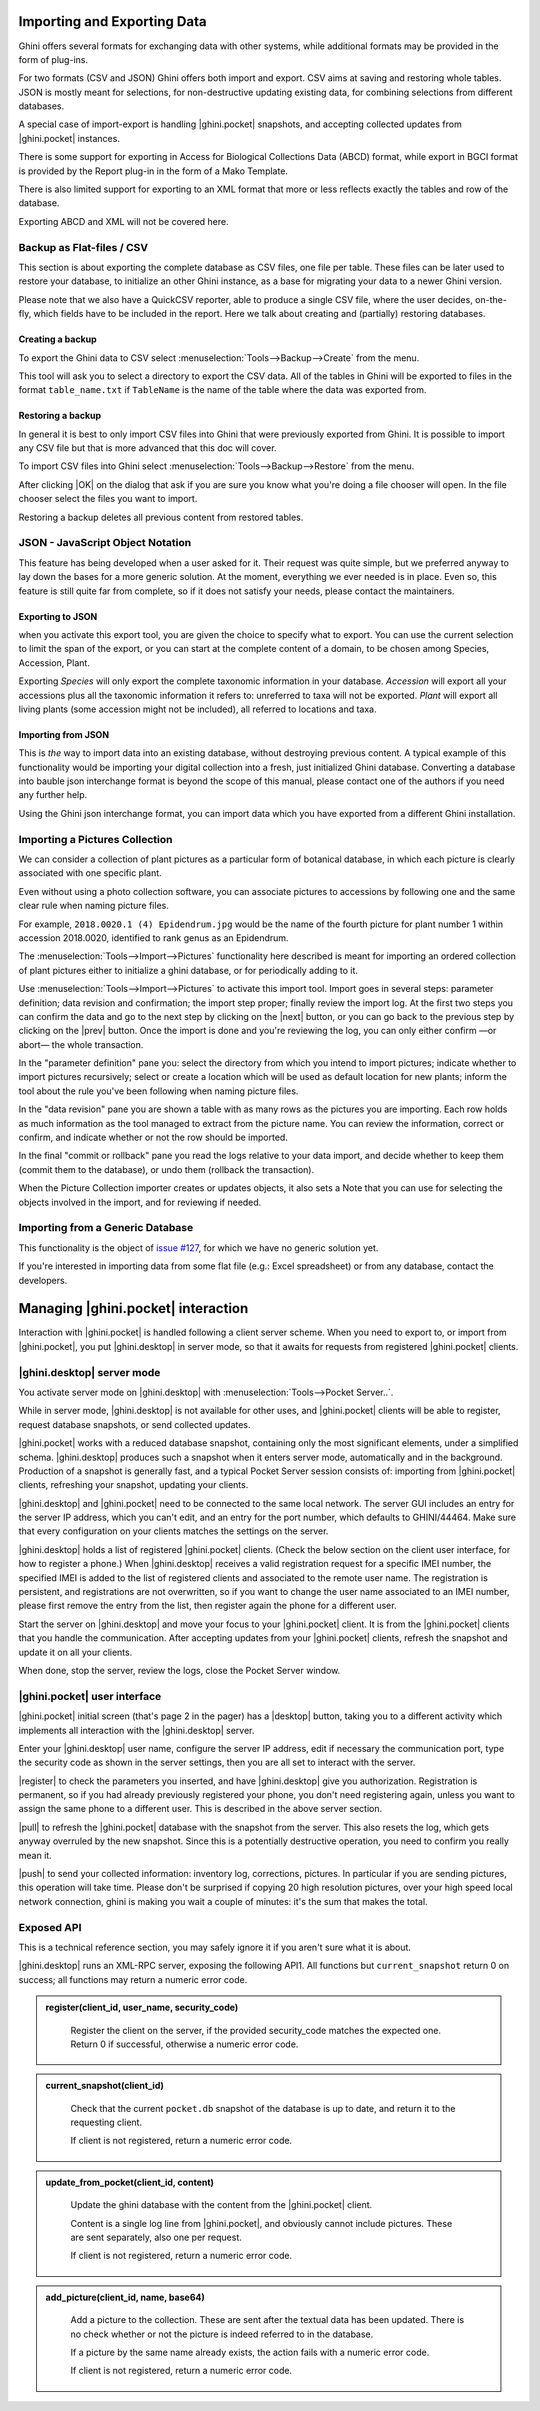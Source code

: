 .. |ghini.pocket| replace:: :py:mod:`ghini.pocket`
.. |ghini.desktop| replace:: :py:mod:`ghini.desktop`
.. |register| replace:: :py:obj:`register`
.. |push| replace:: :py:obj:`push`
.. |pull| replace:: :py:obj:`pull`
.. |desktop| replace:: :py:obj:`desktop`
.. |OK| replace:: :py:obj:`OK`


Importing and Exporting Data
============================

Ghini offers several formats for exchanging data with other systems, while additional
formats may be provided in the form of plug-ins.

For two formats (CSV and JSON) Ghini offers both import and export.  CSV aims at saving and
restoring whole tables.  JSON is mostly meant for selections, for non-destructive updating
existing data, for combining selections from different databases.

A special case of import-export is handling |ghini.pocket| snapshots, and accepting collected
updates from |ghini.pocket| instances.

There is some support for exporting in Access for Biological Collections Data (ABCD) format,
while export in BGCI format is provided by the Report plug-in in the form of a Mako
Template.

There is also limited support for exporting to an XML format that more
or less reflects exactly the tables and row of the database.

Exporting ABCD and XML will not be covered here.

Backup as Flat-files / CSV
------------------------------

This section is about exporting the complete database as CSV files, one file per table.
These files can be later used to restore your database, to initialize an other Ghini
instance, as a base for migrating your data to a newer Ghini version.

Please note that we also have a QuickCSV reporter, able to produce a single CSV file, where
the user decides, on-the-fly, which fields have to be included in the report.  Here we talk
about creating and (partially) restoring databases.

Creating a backup
^^^^^^^^^^^^^^^^^^^^^^^^

To export the Ghini data to CSV select :menuselection:`Tools-->Backup-->Create` from the
menu.

This tool will ask you to select a directory to export the CSV data.
All of the tables in Ghini will be exported to files in the format
``table_name.txt`` if ``TableName`` is the name of the table where the data
was exported from.

Restoring a backup
^^^^^^^^^^^^^^^^^^^^^^^^^^^^^^

In general it is best to only import CSV files into Ghini that were
previously exported from Ghini.  It is possible to import any CSV file
but that is more advanced that this doc will cover.

To import CSV files into Ghini select :menuselection:`Tools-->Backup-->Restore` from the
menu.

After clicking |OK| on the dialog that ask if you are sure you know what
you're doing a file chooser will open.  In the file chooser select the
files you want to import.

Restoring a backup deletes all previous content from restored tables.

JSON - JavaScript Object Notation
-----------------------------------------

This feature has being developed when a user asked for it.  Their request was quite simple,
but we preferred anyway to lay down the bases for a more generic solution.  At the moment,
everything we ever needed is in place.  Even so, this feature is still quite far from
complete, so if it does not satisfy your needs, please contact the maintainers.

Exporting to JSON
^^^^^^^^^^^^^^^^^^^^^^^^^^

.. image:: images/screenshots/export-to-json.png

when you activate this export tool, you are given the choice to
specify what to export. You can use the current selection to
limit the span of the export, or you can start at the complete
content of a domain, to be chosen among Species, Accession,
Plant.

Exporting *Species* will only export the complete taxonomic
information in your database. *Accession* will export all your
accessions plus all the taxonomic information it refers to:
unreferred to taxa will not be exported. *Plant* will export all
living plants (some accession might not be included), all
referred to locations and taxa.

Importing from JSON
^^^^^^^^^^^^^^^^^^^^^^^^

This is *the* way to import data into an existing database, without
destroying previous content. A typical example of this functionality would
be importing your digital collection into a fresh, just initialized Ghini
database. Converting a database into bauble json interchange format is
beyond the scope of this manual, please contact one of the authors if you
need any further help.

Using the Ghini json interchange format, you can import data which you have
exported from a different Ghini installation.

Importing a Pictures Collection
----------------------------------

We can consider a collection of plant pictures as a particular
form of botanical database, in which each picture is clearly
associated with one specific plant.

Even without using a photo collection software, you can
associate pictures to accessions by following one and the same
clear rule when naming picture files.

For example, ``2018.0020.1 (4) Epidendrum.jpg`` would be the
name of the fourth picture for plant number 1 within accession
2018.0020, identified to rank genus as an Epidendrum.

The :menuselection:`Tools-->Import-->Pictures` functionality
here described is meant for importing an ordered collection of
plant pictures either to initialize a ghini database, or for
periodically adding to it.

Use :menuselection:`Tools-->Import-->Pictures` to activate this
import tool.  Import goes in several steps: parameter
definition; data revision and confirmation; the import step
proper; finally review the import log.  At the first two steps
you can confirm the data and go to the next step by clicking on
the |next| button, or you can go back to the previous step by
clicking on the |prev| button.  Once the import is done and
you're reviewing the log, you can only either confirm —or abort—
the whole transaction.

In the "parameter definition" pane you: select the directory
from which you intend to import pictures; indicate whether to
import pictures recursively; select or create a location which
will be used as default location for new plants; inform the tool
about the rule you've been following when naming picture files.

.. image:: images/screenshots/import-picture-define.png

In the "data revision" pane you are shown a table with as many
rows as the pictures you are importing.  Each row holds as much
information as the tool managed to extract from the picture
name.  You can review the information, correct or confirm, and
indicate whether or not the row should be imported.

.. image:: images/screenshots/import-picture-review.png

In the final "commit or rollback" pane you read the logs relative
to your data import, and decide whether to keep them (commit
them to the database), or undo them (rollback the transaction).

.. image:: images/screenshots/import-picture-log.png

When the Picture Collection importer creates or updates objects,
it also sets a Note that you can use for selecting the objects
involved in the import, and for reviewing if needed.

Importing from a Generic Database
----------------------------------

This functionality is the object of `issue #127
<https://github.com/Ghini/|ghini.desktop|/issues/127>`_, for which
we have no generic solution yet.

If you're interested in importing data from some flat file
(e.g.: Excel spreadsheet) or from any database, contact the
developers.

Managing |ghini.pocket| interaction
============================================

Interaction with |ghini.pocket| is handled following a client server scheme.  When you need to
export to, or import from |ghini.pocket|, you put |ghini.desktop| in server mode, so that it
awaits for requests from registered |ghini.pocket| clients.

|ghini.desktop| server mode
----------------------------------------

You activate server mode on |ghini.desktop| with :menuselection:`Tools-->Pocket Server..`.

While in server mode, |ghini.desktop| is not available for other uses, and |ghini.pocket|
clients will be able to register, request database snapshots, or send collected updates.

.. image:: images/pocket-server-starting.png

|ghini.pocket| works with a reduced database snapshot, containing only the most significant
elements, under a simplified schema.  |ghini.desktop| produces such a snapshot when it enters
server mode, automatically and in the background.  Production of a snapshot is generally
fast, and a typical Pocket Server session consists of: importing from |ghini.pocket| clients,
refreshing your snapshot, updating your clients.

|ghini.desktop| and |ghini.pocket| need to be connected to the same local network.  The server
GUI includes an entry for the server IP address, which you can't edit, and an entry for the
port number, which defaults to GHINI/44464.  Make sure that every configuration on your
clients matches the settings on the server.

.. image:: images/pocket-server-settings.png

|ghini.desktop| holds a list of registered |ghini.pocket| clients.  (Check the below section
on the client user interface, for how to register a phone.)  When |ghini.desktop| receives a
valid registration request for a specific IMEI number, the specified IMEI is added to the
list of registered clients and associated to the remote user name.  The registration is
persistent, and registrations are not overwritten, so if you want to change the user name
associated to an IMEI number, please first remove the entry from the list, then register
again the phone for a different user.

Start the server on |ghini.desktop| and move your focus to your |ghini.pocket| client.  It is
from the |ghini.pocket| clients that you handle the communication.  After accepting updates
from your |ghini.pocket| clients, refresh the snapshot and update it on all your clients.

When done, stop the server, review the logs, close the Pocket Server window.

|ghini.pocket| user interface
----------------------------------------

|ghini.pocket| initial screen (that's page 2 in the pager) has a |desktop| button, taking
you to a different activity which implements all interaction with the |ghini.desktop| server.

Enter your |ghini.desktop| user name, configure the server IP address, edit if necessary the
communication port, type the security code as shown in the server settings, then you are all
set to interact with the server.

|register| to check the parameters you inserted, and have |ghini.desktop| give you
authorization.  Registration is permanent, so if you had already previously registered your
phone, you don't need registering again, unless you want to assign the same phone to a
different user.  This is described in the above server section.

|pull| to refresh the |ghini.pocket| database with the snapshot from the server.  This also
resets the log, which gets anyway overruled by the new snapshot.  Since this is a
potentially destructive operation, you need to confirm you really mean it.

|push| to send your collected information: inventory log, corrections, pictures.  In
particular if you are sending pictures, this operation will take time.  Please don't be
surprised if copying 20 high resolution pictures, over your high speed local network
connection, ghini is making you wait a couple of minutes: it's the sum that makes the total.

Exposed API
----------------------------------------

This is a technical reference section, you may safely ignore it if you aren't sure what it
is about.

|ghini.desktop| runs an XML-RPC server, exposing the following API1.  All functions but
``current_snapshot`` return 0 on success; all functions may return a numeric error code.

.. admonition:: register(client_id, user_name, security_code)
   :class: toggle

      Register the client on the server, if the provided security_code matches the expected
      one.  Return 0 if successful, otherwise a numeric error code.

.. admonition:: current_snapshot(client_id)
   :class: toggle

      Check that the current ``pocket.db`` snapshot of the database is up to date, and
      return it to the requesting client.

      If client is not registered, return a numeric error code.

.. admonition:: update_from_pocket(client_id, content)
   :class: toggle

      Update the ghini database with the content from the |ghini.pocket| client.

      Content is a single log line from |ghini.pocket|, and obviously cannot include pictures.
      These are sent separately, also one per request.

      If client is not registered, return a numeric error code.

.. admonition:: add_picture(client_id, name, base64)
   :class: toggle

      Add a picture to the collection.  These are sent after the textual data has been
      updated.  There is no check whether or not the picture is indeed referred to in the
      database.

      If a picture by the same name already exists, the action fails with a numeric error
      code.

      If client is not registered, return a numeric error code.
